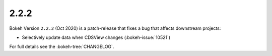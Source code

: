 .. _release-2-2-2:

2.2.2
=====

Bokeh Version ``2.2.2`` (Oct 2020) is a patch-release that fixes a bug that
affects downstream projects:

* Selectively update data when CDSView changes (:bokeh-issue:`10521`)

For full details see the :bokeh-tree:`CHANGELOG`.
